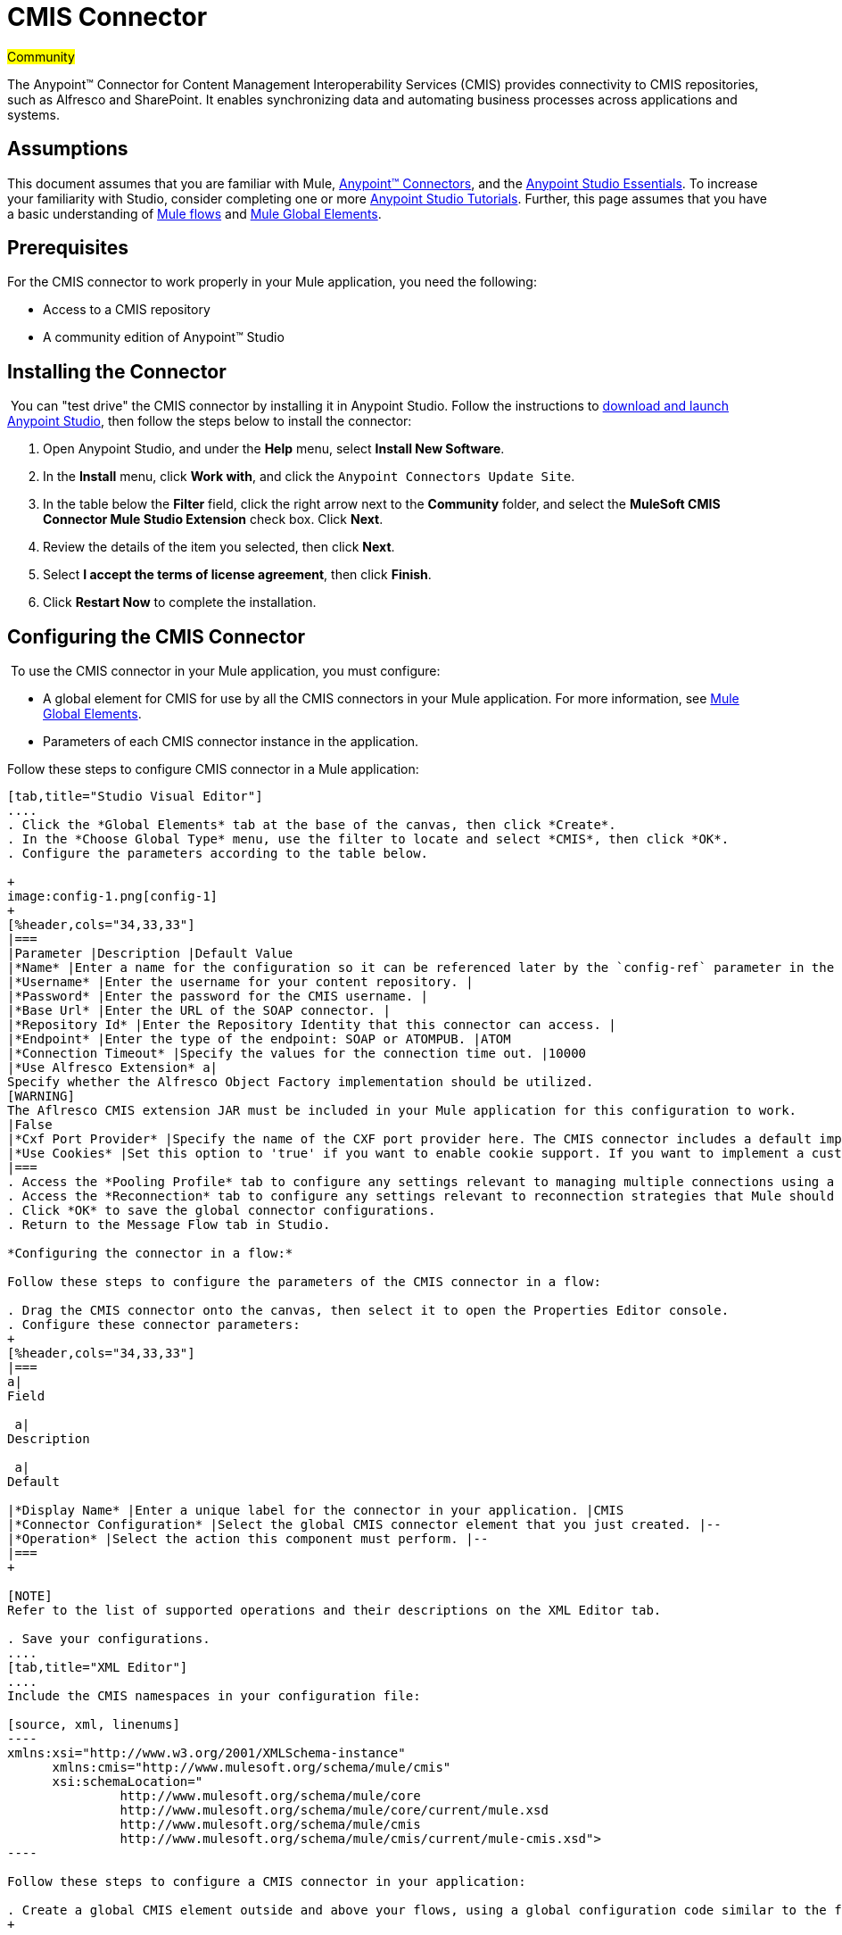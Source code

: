 = CMIS Connector

#Community#

The Anypoint™ Connector for Content Management Interoperability Services (CMIS) provides connectivity to CMIS repositories, such as Alfresco and SharePoint. It enables synchronizing data and automating business processes across applications and systems.

== Assumptions

This document assumes that you are familiar with Mule, link:/mule-user-guide/v/3.5/anypoint-connectors[Anypoint™ Connectors], and the link:/anypoint-studio/v/5/basic-studio-tutorial[Anypoint Studio Essentials]. To increase your familiarity with Studio, consider completing one or more link:/anypoint-studio/v/5/basic-studio-tutorial[Anypoint Studio Tutorials]. Further, this page assumes that you have a basic understanding of link:/mule-user-guide/v/3.5/mule-concepts[Mule flows] and link:/mule-user-guide/v/3.5/global-elements[Mule Global Elements]. 

== Prerequisites

For the CMIS connector to work properly in your Mule application, you need the following: 

* Access to a CMIS repository
* A community edition of Anypoint™ Studio

== Installing the Connector

 You can "test drive" the CMIS connector by installing it in Anypoint Studio. Follow the instructions to link:/anypoint-studio/v/6/[download and launch Anypoint Studio], then follow the steps below to install the connector:  

. Open Anypoint Studio, and under the *Help* menu, select *Install New Software*.
. In the *Install* menu, click *Work with*, and click the `Anypoint Connectors Update Site`.
. In the table below the *Filter* field, click the right arrow next to the *Community* folder, and select the *MuleSoft CMIS Connector Mule Studio Extension* check box. Click *Next*.
. Review the details of the item you selected, then click *Next*.
. Select *I accept the terms of license agreement*, then click *Finish*.
. Click *Restart Now* to complete the installation.  

== Configuring the CMIS Connector

 To use the CMIS connector in your Mule application, you must configure:  

* A global element for CMIS for use by all the CMIS connectors in your Mule application. For more information, see link:/mule-user-guide/v/3.5/global-elements[Mule Global Elements].
* Parameters of each CMIS connector instance in the application.  

Follow these steps to configure CMIS connector in a Mule application:

[tabs]
------
[tab,title="Studio Visual Editor"]
....
. Click the *Global Elements* tab at the base of the canvas, then click *Create*.
. In the *Choose Global Type* menu, use the filter to locate and select *CMIS*, then click *OK*.
. Configure the parameters according to the table below.

+
image:config-1.png[config-1]
+
[%header,cols="34,33,33"]
|===
|Parameter |Description |Default Value
|*Name* |Enter a name for the configuration so it can be referenced later by the `config-ref` parameter in the flow. | 
|*Username* |Enter the username for your content repository. | 
|*Password* |Enter the password for the CMIS username. | 
|*Base Url* |Enter the URL of the SOAP connector. | 
|*Repository Id* |Enter the Repository Identity that this connector can access. | 
|*Endpoint* |Enter the type of the endpoint: SOAP or ATOMPUB. |ATOM
|*Connection Timeout* |Specify the values for the connection time out. |10000
|*Use Alfresco Extension* a|
Specify whether the Alfresco Object Factory implementation should be utilized.
[WARNING]
The Aflresco CMIS extension JAR must be included in your Mule application for this configuration to work.
|False
|*Cxf Port Provider* |Specify the name of the CXF port provider here. The CMIS connector includes a default implementation. |org.apache.chemistry.  opencmis.client. bindings.spi.  webservices. CXFPortProvider
|*Use Cookies* |Set this option to 'true' if you want to enable cookie support. If you want to implement a custom cookie setting, click the *#* button to add an expression. |False
|===
. Access the *Pooling Profile* tab to configure any settings relevant to managing multiple connections using a connection pool.
. Access the *Reconnection* tab to configure any settings relevant to reconnection strategies that Mule should execute if it loses its connection to CMIS.
. Click *OK* to save the global connector configurations.
. Return to the Message Flow tab in Studio. 

*Configuring the connector in a flow:*

Follow these steps to configure the parameters of the CMIS connector in a flow:  

. Drag the CMIS connector onto the canvas, then select it to open the Properties Editor console.
. Configure these connector parameters:  
+
[%header,cols="34,33,33"]
|===
a|
Field

 a|
Description

 a|
Default

|*Display Name* |Enter a unique label for the connector in your application. |CMIS
|*Connector Configuration* |Select the global CMIS connector element that you just created. |--
|*Operation* |Select the action this component must perform. |--
|===
+

[NOTE]
Refer to the list of supported operations and their descriptions on the XML Editor tab.

. Save your configurations.
....
[tab,title="XML Editor"]
....
Include the CMIS namespaces in your configuration file:

[source, xml, linenums]
----
xmlns:xsi="http://www.w3.org/2001/XMLSchema-instance"
      xmlns:cmis="http://www.mulesoft.org/schema/mule/cmis"
      xsi:schemaLocation="
               http://www.mulesoft.org/schema/mule/core
               http://www.mulesoft.org/schema/mule/core/current/mule.xsd
               http://www.mulesoft.org/schema/mule/cmis
               http://www.mulesoft.org/schema/mule/cmis/current/mule-cmis.xsd">
----

Follow these steps to configure a CMIS connector in your application:

. Create a global CMIS element outside and above your flows, using a global configuration code similar to the following: 
+

[source, xml, linenums]
----
<cmis:config name="CMIS" doc:name="CMIS" baseUrl="Enter the Base URL of your CMIS endpoint here" password="Enter the passowrd" repositoryId="Enter the CMIS repository ID which the connector needs to connect with" username="Enter CMIS username"/>
----

Build your application flow, then add a CMIS connector to execute one of the following operations:   

[%header%autowidth.spread]
|===
|Operation |Description
|<cmis:apply-acl> |Set the permissions associated with an object
|<cmis:apply-aspect> |Apply and aspect to an object and set some properties of that aspect
|<cmis:apply-policy> |Apply policies to an object
|<cmis:cancel-check-out> |If applied to a private working copy of a document, the check out will be reversed
|<cmis:changelog> |Get repository changes
|<cmis:check-in> |If applied to a private working copy, it performs a check in
|<cmis:check-out> |Check out the document and return the object id of the private working copy
|<cmis:create-document-by-id> |Create a new document in the repository where the content comes directly from the payload and the target folder node is specified by an object ID
|<cmis:create-document-by-id-from-content> |Create a new document in the repository where the content comes directly from the payload and the target folder node is specified by an object ID
|<cmis:create-document-by-path> |Create a new document in the repository where the content comes directly from the payload and the target folder node is specified by a repository path
|<cmis:create-document-by-path-from-content> |Create a new document in the repository where the content is specified as the value of the "content" parameter and the target folder node is specified by a repository path.
|<cmis:create-folder> |Create a folder
|<cmis:create-relationship> |Creates a parent/child relationship between two nodes in the repository of the specified relationship object type
|<cmis:delete> |Remove an object
|<cmis:delete-tree> |Delete a folder and all sub-folders
|<cmis:folder> |Navigates the folder structure
|<cmis:get-acl> |Get the permissions associated with an object
|<cmis:get-all-versions> |Retrieve an object's version history
|<cmis:get-applied-policies> |Get the policies that are applied to an object
|<cmis:get-checkout-docs> |Retrieve list of checked out documents
|<cmis:get-content-stream> |Retrieves the content stream of a document
|<cmis:get-object-by-id> |Get a CMIS object from the repository and put it into the cache
|<cmis:get-object-by-path> |Get a CMIS object from the repository and puts it into the cache
|<cmis:get-object-relationships> |Get the relationships if they have been fetched for an object
|<cmis:get-or-create-folder-by-path> |Create a new folder in the repository if it doesn't already exist
|<cmis:get-parent-folders> |Get the parent folders of a Fileable CMIS object
|<cmis:get-type-definition> |Get the type definition of the given type id.
|<cmis:move-object> |Move a Fileable CMIS object from one location to another.
|<cmis:query> |Send a query to the repository
|<cmis:repositories> |Get all repositories that are available at the endpoint
|<cmis:repository-info> |Get information about the CMIS repository, the optional capabilities it supports, and its Access Control information, if applicable
|<cmis:update-object-properties> |Update an object's properties
|===
....
------

== Example Use Case

Use the CMIS connector to access an CMIS repository and upload a file to it. 

[tabs]
------
[tab,title="Studio Visual Editor"]
....
image:image017.jpeg[image017]

. Drag an HTTP endpoint into a new flow, and configure it as follows:  +

+
image:http.png[http] +
+
[%header%autowidth.spread]
|===
|Field |Value
|*Display Name* |HTTP
|*Exchange Pattern* |request-response (Default)
|*Enable HTTPS* |Leave this option disabled. (If you select this check box, the _HTTP over SSL_ or HTTPS protocol is enabled)
|*Host* |localhost
|*Port* |8081
|*Path* |cmis
|*Connector Configuration* |Leave this option empty. (You can use the drop-down list to select a previously created connector configuration for this endpoint, if any.)
|===
. Drag the CMIS connector onto the canvas, then select it to open the properties editor console.
. Click the **+ **sign next to the *Connector Configuration* field to add a new global connector configuration:
+
image:global+element.png[global+element]

. Configure the CMIS global element.

+
[%header,cols="34,33,33"]
|===
|Field |Value |Default Value
|*Name* |CMIS (or any other name you prefer) | 
|*Username* |Enter the username for your content repository. | 
|*Password* |Enter the password for the CMIS username. | 
|*Base Url* |Enter the URL of the SOAP connector. | 
|*Repository Id* |Enter the identify of the repository that this connector should access. | 
|*Endpoint* |Enter the type of the endpoint. You can leave this field blank for the application to use the default value. |ATOMPUB
|*Connection Timeout* |Specify the values for the connection time out. You can leave this field blank for the application to use the default value. |10000
|*Use Alfresco Extension* |Specify whether the Alfresco Object Factory implementation should be utilized. Leave this field blank for the application to use the default value. |False
|*Cxf Port Provider* |Specify the name of the CXF port provider here. The CMIS connector includes a default implementation. |org.apache.chemistry. opencmis.client.bindings.spi. webservices.CXFPortProvider
|*Use Cookies* |Leave the checkbox deselected to disable the cookie support in the application. *Use Cookies* field can be used to enable/disable cookie support, and also implement custom cookie settings. |False
|===

. In the properties editor of the CMIS connector, use the *Get or create folder by path operation* to create a folder in the CMIS repository:

+
image:connector+parameters.png[connector+parameters]

+
[%header%autowidth.spread]
|===
|Field |Value
|*Display Name* |Create Folder
|*Connector Configuration* |CMIS
|*Operation* |Get or create folder by path
|*Folder Path* |/mule-demo (or any other path your prefer)
|===

. Add a Groovy component to the flow and add the following script text to process the message payload: +

+
image:groovy.png[groovy]
+

[%header,cols="2*"]
|===
|Field |Value
|*Display Name* |Load File
|*Script Text* a|
import java.io.FileInputStream;

return new FileInputStream("/Users/../../image.gif");
|===
+

[WARNING]
*Note:* This file path specified in the script text need to be changed to point  point to the .gif  file on your local system.

. Add another CMIS connector after the Groovy transformer, and use the *Create document by path from content* operation to create a document with the content in the payload.

+
image:second+cmis.png[second+cmis]
+

[%header%autowidth.spread]
|===
|Field |Value
|*Display Name* |Create document by path from content (or any other name you prefer).
|*Connector Configuration* |<select the global element you create>
|*Operation* |Create document by path from content
|*Filename* |<Specify the name of the file you want to use>
|*Folder Path* |<Specify the path to the file>
|*Content Reference* |#[payload]
|*Mime Type* |image.gif (Specifies the stream content type)
|*Object Type* |cmis:document
|*Versioning State* |MAJOR (Specifies the versioning state of the newly created object. Major denotes that the document must be created as a major version)
|*Force* |_de-select (_If you select this checkbox, the application will create any missing intermediate folders in the folder path. By default, the checkbox is de-selected.)
|*Properties* |none
|===

. Add a *Object to Json* transformer onto the flow to capture the response from the CMIS connector and display it as a HTTP response. 

+
image:ObjecttoJson.png[ObjecttoJson]
+

[%header%autowidth.spread]
|===
|Field |Value
|*Display Name* |Object to Json
|===

. Run the project as a Mule Application (right-click project name, then select **Run As > Mule Application**).
. Navigate to http://localhost:8081/cmis to upload a file to your CMIS repository.
....
[tab,title="XML Editor"]
....
image:image017.jpeg[image017]

. Add a `cmis:config` element to your project, then configure its attributes as follows:
+

[source, xml, linenums]
----
<cmis:config name="CMIS" doc:name="CMIS" baseUrl="Enter the Base URL of your CMIS endpoint here" password="Enter the passowrd" repositoryId="Enter the CMIS repository ID which the connector needs to connect with" username="Enter CMIS username"/>
----
+

[%header,cols="2*"]
|===
|Attribute |Value
|*name* |CMIS (or any other name you prefer)
|*doc:name* |CMIS
|*baseUrl* a|Enter the Base URL of your CMIS endpoint here
|*password* |Enter a CMIS password
|*repositoryId* a|Enter the CMIS repository ID which the connector needs to connect with
|*username* a|Enter a CMIS username
|===

. Create a Mule flow with an HTTP endpoint, configuring the endpoint as follows:   
+

[source, xml, linenums]
----
<http:inbound-endpoint exchange-pattern="request-response" host="localhost" port="8081" path="cmis" doc:name="HTTP"/>
----
+

[%header,cols="2*"]
|===
a|
Attribute

 a|
Value

|*exchange-pattern* |request-response
|*host* |localhost
|*port* |8081
|*path* a|`cmis`
|*doc:name* |HTTP
|===
+

. Configure a *cmis:get-or-create-folder-by-path* element to create a folder in the CMIS repository.
+

[source, xml, linenums]
----
<cmis:get-or-create-folder-by-path config-ref="CMIS" folderPath="/mule-demo" doc:name="Create Folder"/>
----
+

[%header%autowidth.spread]
|===
|Attribute |Value
|config-ref |CMIS
|folderPath |/mule-demo
|doc:name |Create Folder
|===

. Add a scripting:component element
+

[source, xml, linenums]
----
<scripting:component doc:name="Groovy">
            <scripting:script engine="Groovy"><![CDATA[import java.io.FileInputStream;
return new FileInputStream("/Users/../../image.gif");]]></scripting:script>
        </scripting:component>
----

. Add a cmis:create-document-by-path-from-content element to create a document with the content in the payload.:
+

[source, xml, linenums]
----
<cmis:create-document-by-path-from-content config-ref="CMIS" filename="image.gif" folderPath="/mule-cloud-connector/video-demo" mimeType="image/gif" objectType="cmis:document" versioningState="MAJOR" doc:name="Create document by path from content"/>
----
+

[%header,cols="2*"]
|===
|Attribute |Value
|config-ref |CMIS
|filename |image.gif (or any other filename you like to use)
|folderPath |Enter the path to the file you specify
|mimeType |image/gif
|objectType |cmis:document
|versioningState |Major
|doc:name a|
`Create document by path from content (or any other name you prefer)``
|===

. Add a json:object-to-json-transformer element to the flow to capture the response from the CMIS connector and display it as an HTTP response. 
+

[source, xml, linenums]
----
<json:object-to-json-transformer doc:name="Object to JSON"/>
----

+
[%header,cols="2*"]
|===
|Attribute |Value
a|`doc:name`
a|Object to JSON (or any other name you prefer)
|===
+

. Run the project as a Mule Application (right-click project name, then select **Run As > Mule Application**).
. Navigate to http://localhost:8081/cmis to upload a file to your CMIS repository.
....
------

== Example Code

[NOTE]
For this code to work in Anypoint Studio, you must provide the credentials for CMIS account. You can either replace the variables with their values in the code, or you can add a file named  **mule.properties**  in the folder **src/main/properties**  to provide values for each variable.

[source, xml, linenums]
----
<?xml version="1.0" encoding="UTF-8"?>
<mule xmlns:json="http://www.mulesoft.org/schema/mule/json" xmlns:scripting="http://www.mulesoft.org/schema/mule/scripting" xmlns:http="http://www.mulesoft.org/schema/mule/http" xmlns:cmis="http://www.mulesoft.org/schema/mule/cmis" xmlns="http://www.mulesoft.org/schema/mule/core" xmlns:doc="http://www.mulesoft.org/schema/mule/documentation"
    xmlns:spring="http://www.springframework.org/schema/beans" 
    xmlns:xsi="http://www.w3.org/2001/XMLSchema-instance"
    xsi:schemaLocation="http://www.springframework.org/schema/beans http://www.springframework.org/schema/beans/spring-beans-current.xsd
http://www.mulesoft.org/schema/mule/core http://www.mulesoft.org/schema/mule/core/current/mule.xsd
http://www.mulesoft.org/schema/mule/http http://www.mulesoft.org/schema/mule/http/current/mule-http.xsd
http://www.mulesoft.org/schema/mule/cmis http://www.mulesoft.org/schema/mule/cmis/current/mule-cmis.xsd
http://www.mulesoft.org/schema/mule/scripting http://www.mulesoft.org/schema/mule/scripting/current/mule-scripting.xsd
http://www.mulesoft.org/schema/mule/json http://www.mulesoft.org/schema/mule/json/current/mule-json.xsd">
    <cmis:config name="CMIS" doc:name="CMIS" baseUrl="http://cmis.examplecode.com/service/cmis" password="examplepassword" repositoryId="examplerepositoryId" username="exampleusername"/>
    <flow name="checkFlow1" doc:name="checkFlow1">
        <http:inbound-endpoint exchange-pattern="request-response" host="localhost" port="8081" path="cmis" doc:name="HTTP"/>
        <cmis:get-or-create-folder-by-path config-ref="CMIS" folderPath="/mule-demo" doc:name="Create Folder"/>
        <scripting:component doc:name="Groovy">
            <scripting:script engine="Groovy"><![CDATA[import java.io.FileInputStream;
return new FileInputStream("/Users/../../image.gif");]]></scripting:script>
        </scripting:component>
        <cmis:create-document-by-path-from-content config-ref="CMIS" filename="image.gif" folderPath="/mule-cloud-connector/video-demo" mimeType="image/gif" objectType="cmis:document" versioningState="MAJOR" doc:name="Create document by path from content"/>
        <json:object-to-json-transformer doc:name="Object to JSON"/>
    </flow>
</mule>
----

== See Also

* Learn more about working with link:/mule-user-guide/v/3.5/anypoint-connectors[Anypoint Connectors] 
* Learn about link:/mule-user-guide/v/3.5/endpoint-configuration-reference[Configuring Endpoints] 
* Access http://www.alfresco.com/cmis[Public Alfresco CMIS Test Server] documentation 
